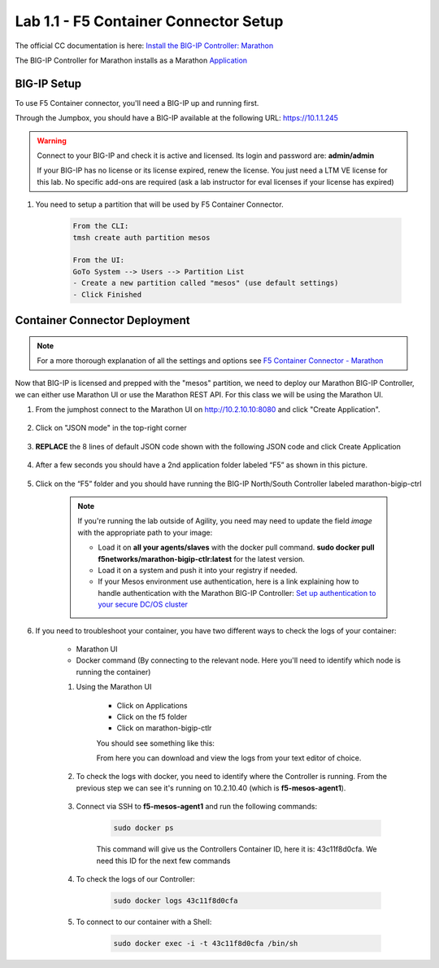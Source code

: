 Lab 1.1 - F5 Container Connector Setup
======================================

The official CC documentation is here: `Install the BIG-IP Controller: Marathon <http://clouddocs.f5.com/containers/v2/marathon/mctlr-app-install.html>`_

The BIG-IP Controller for Marathon installs as a Marathon `Application <https://mesosphere.github.io/marathon/docs/application-basics.html>`_

BIG-IP Setup
------------

To use F5 Container connector, you'll need a BIG-IP up and running first.

Through the Jumpbox, you should have a BIG-IP available at the following URL: https://10.1.1.245

.. warning:: Connect to your BIG-IP and check it is active and licensed. Its login and password are: **admin/admin**

    If your BIG-IP has no license or its license expired, renew the license. You just need a LTM VE license for this lab. No specific add-ons are required (ask a lab instructor for eval licenses if your license has expired)

#. You need to setup a partition that will be used by F5 Container Connector.

    .. code-block:: console

        From the CLI:
        tmsh create auth partition mesos

        From the UI:
        GoTo System --> Users --> Partition List
        - Create a new partition called "mesos" (use default settings)
        - Click Finished
		
    .. image:: images/f5-container-connector-bigip-partition-setup.png
		:align: center

Container Connector Deployment
------------------------------

.. note:: For a more thorough explanation of all the settings and options see `F5 Container Connector - Marathon <https://clouddocs.f5.com/containers/v2/marathon/>`_

Now that BIG-IP is licensed and prepped with the "mesos" partition, we need to deploy our Marathon BIG-IP Controller, we can either use Marathon UI or use the Marathon REST API.  For this class we will be using the Marathon UI.

#. From the jumphost connect to the Marathon UI on `http://10.2.10.10:8080 <http://10.2.10.10:8080>`_ and click "Create Application".

	.. image:: images/f5-container-connector-create-application-button.png
  		:align: center

#. Click on "JSON mode" in the top-right corner

	.. image:: images/f5-container-connector-json-mode.png
  		:align: center

#. **REPLACE** the 8 lines of default JSON code shown with the following JSON code and click Create Application

	.. literalinclude:: ../../../marathon/f5-bigip-ctlr.json
		:language: json
		:linenos:
		:emphasize-lines: 9,14,15

#. After a few seconds you should have a 2nd application folder labeled “F5” as shown in this picture.

	.. image:: images/f5-container-connector-clickF5folder.png
  		:align: center

#.  Click on the “F5” folder and you should have running the BIG-IP North/South Controller labeled marathon-bigip-ctrl

	.. image:: images/f5-container-connector-f5-folder-shown.png
  		:align: center

	.. note:: If you're running the lab outside of Agility, you need may need to update the field *image* with the appropriate path to your image:

  		* Load it on **all your agents/slaves** with the docker pull command. **sudo docker pull f5networks/marathon-bigip-ctlr:latest** for the latest version.
  		* Load it on a system and push it into your registry if needed.
  		* If your Mesos environment use authentication, here is a link explaining how to handle authentication with the Marathon BIG-IP Controller: `Set up authentication to your secure DC/OS cluster <http://clouddocs.f5.com/containers/v1/marathon/mctlr-authenticate-dcos.html#mesos-authentication>`_

#. If you need to troubleshoot your container, you have two different ways to check the logs of your container:

	- Marathon UI
	- Docker command (By connecting to the relevant node. Here you'll need to identify which node is running the container)

	#. Using the Marathon UI

		- Click on Applications
		- Click on the f5 folder
		- Click on marathon-bigip-ctlr

		You should see something like this:

		.. image:: images/f5-container-connector-logs.png
  			:align: center

		From here you can download and view the logs from your text editor of choice.
	
	#. To check the logs with docker, you need to identify where the Controller is running. From the previous step we can see it's running on 10.2.10.40 (which is **f5-mesos-agent1**).

		.. image:: images/f5-container-connector-locate-bigip-controller.png
			:align: center

	#. Connect via SSH to **f5-mesos-agent1** and run the following commands:

		.. code-block:: console

  			sudo docker ps

		This command will give us the Controllers Container ID, here it is: 43c11f8d0cfa. We need this ID for the next few commands

		.. image:: images/f5-container-connector-get-bigip-ctlr-container-id.png
  			:align: center

	#. To check the logs of our Controller:

		.. code-block:: console

  			sudo docker logs 43c11f8d0cfa

		.. image:: images/f5-container-connector-check-logs-bigip-ctlr.png
  			:align: center

	#. To connect to our container with a Shell:

		.. code-block:: console

   			sudo docker exec -i -t 43c11f8d0cfa /bin/sh

		.. image:: images/f5-container-connector-run-shell-bigip-ctlr.png
  			:align: center
